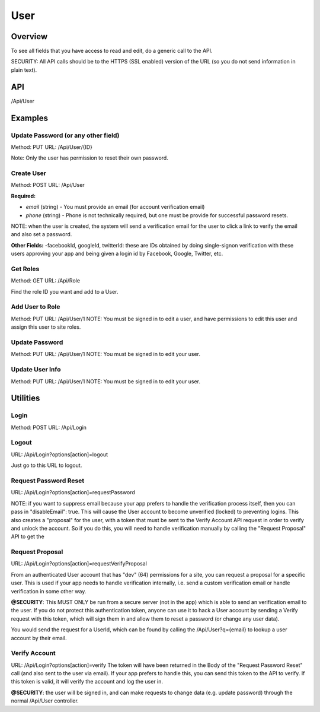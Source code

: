 ####
User
####


Overview
========

To see all fields that you have access to read and edit, do a generic call to the API.

SECURITY: All API calls should be to the HTTPS (SSL enabled) version of the URL (so you do not send information in plain text).



API
===
/Api/User


Examples
========



Update Password (or any other field)
-----
Method: PUT
URL: /Api/User/{ID}

.. code-block:: javascript
    :caption: API PUT Body

    {"password":"abcd1234"}

Note: Only the user has permission to reset their own password.


Create User
-----
Method: POST
URL: /Api/User

**Required:**

- `email` (string) - You must provide an email (for account verification email)
- `phone` (string) - Phone is not technically required, but one must be provide for successful password resets.

.. code-block:: javascript
    :caption: API Post Body

    {
        "email":"foo@bar.com",
        "phone":"1112223333"
    }

NOTE: when the user is created, the system will send a verification email for the user to click a link to verify the email and also set a password.


**Other Fields:**
-facebookId, googleId, twitterId: these are IDs obtained by doing single-signon verification with these users approving your app and being given a login id by Facebook, Google, Twitter, etc.

.. code-block:: javascript
    :caption: API Post Body

    {
        "email":"foo@bar.com",
        "phone":"1112223333",
        "password":"Abcd1234",
        "username":"foobarly",
        "facebookId":null,
        "googleId":null,
        "twitterId":null,
        "settings": {
            "privateLegalName": "Mr. Foobert Barly"
        },
        "profile": {
            "publicName":"The Boss",
            "position":null
            "birthday":277171200,
            "gender":2,
            "relationshipStatus":null,
            "ageGroup":4,
            "zip":"44444",
            "mailLists":[{"id":100}],
            "meta":[],
            "units":null,
            "timezone":null,
            "lat":null,
            "lng":null,
            "tracking":[],
            "tosAccepted":[],
            "device":[],
            "ip":null,
            "id":4260,
            "dates":[{"type":"date","name":"Hired","value":"1234567890"}],
            "phones":[{"type":"phone","name":"Mobile","value":"9251231234"}],
            "emails":[{"type":"email","value":"foo@bar.com","name":"Work"}],
            "locations":[{"type":"location","name":"Office","value":"100 HQ Drive"}],
            "urls":[{"type":"url","name":"Website","value":"https://sitetheory.io"}],
            "socialUrls":[{"type":"social","name":"Instagram","value":"instagram.com/testing"}],
        }
    }



Get Roles
---------
Method: GET
URL: /Api/Role

Find the role ID you want and add to a User.



Add User to Role
----------------
Method: PUT
URL: /Api/User/1
NOTE: You must be signed in to edit a user, and have permissions to edit this user and assign this user to site roles.

.. code-block:: javascript
    :caption: API Post Body

    {
        "Role": 214
    }




Update Password
---------------
Method: PUT
URL: /Api/User/1
NOTE: You must be signed in to edit your user.

.. code-block:: javascript
    :caption: API Post Body

    {
        "password":"xxxyyyzzz3"
    }


Update User Info
----------------
Method: PUT
URL: /Api/User/1
NOTE: You must be signed in to edit your user.

.. code-block:: javascript
    :caption: API Post Body

    {
        "settings": {
            "privateLegalName":"Mr. Foobert Barly"
        },
        "profile": {
            "phones":[{"type":"phone","name":"Mobile","value":"1112223333"}]
        }
    }



Utilities
=========

Login
-----
Method: POST
URL: /Api/Login

.. code-block:: javascript
    :caption: API POST Body

    {"email":"foo@bar.com","password":"abcd1234"}


Logout
------
URL: /Api/Login?options[action]=logout

Just go to this URL to logout.


Request Password Reset
----------------------
URL: /Api/Login?options[action]=requestPassword

.. code-block:: javascript
    :caption: API POST Body

    {"email":"foo@bar.com","phone":"1234567890"}


NOTE: if you want to suppress email because your app prefers to handle the verification process itself, then you can pass in "disableEmail": true. This will cause the User account to become unverified (locked) to preventing logins. This also creates a "proposal" for the user, with a token that must be sent to the Verify Account API request in order to verify and unlock the account. So if you do this, you will need to handle verification manually by calling the "Request Proposal" API to get the

.. code-block:: javascript
    :caption: API POST Body

    {
        "email":"foo@bar.com",
        "phone":"1234567890",
        "disableEmail": true
    }


Request Proposal
----------------
URL: /Api/Login?options[action]=requestVerifyProposal

From an authenticated User account that has "dev" (64) permissions for a site, you can request a proposal for a specific user. This is used if your app needs to handle verification internally, i.e. send a custom verification email or handle verification in some other way.

**@SECURITY**: This MUST ONLY be run from a secure server (not in the app) which is able to send an verification email to the user. If you do not protect this authentication token, anyone can use it to hack a User account by sending a Verify request with this token, which will sign them in and allow them to reset a password (or change any user data).

You would send the request for a UserId, which can be found by calling the /Api/User?q={email} to lookup a user account by their email.

.. code-block:: javascript
    :caption: API POST Body

    {"userId": 1}


Verify Account
--------------
URL: /Api/Login?options[action]=verify
The token will have been returned in the Body of the "Request Password Reset" call (and also sent to the user via email).
If your app prefers to handle this, you can send this token to the API to verify. If this token is valid, it will
verify the account and log the user in.

**@SECURITY**:  the user will be signed in, and can make requests to change data (e.g. update password) through the normal /Api/User controller.

.. code-block:: javascript
    :caption: API POST Body

    {
	    "token": "5cee063a533467d244d1be7c56238bb93807de602f3aa06ea1352a20d1a86b61"
    }
